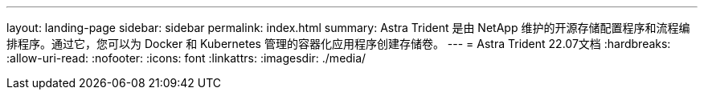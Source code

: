 ---
layout: landing-page 
sidebar: sidebar 
permalink: index.html 
summary: Astra Trident 是由 NetApp 维护的开源存储配置程序和流程编排程序。通过它，您可以为 Docker 和 Kubernetes 管理的容器化应用程序创建存储卷。 
---
= Astra Trident 22.07文档
:hardbreaks:
:allow-uri-read: 
:nofooter: 
:icons: font
:linkattrs: 
:imagesdir: ./media/


